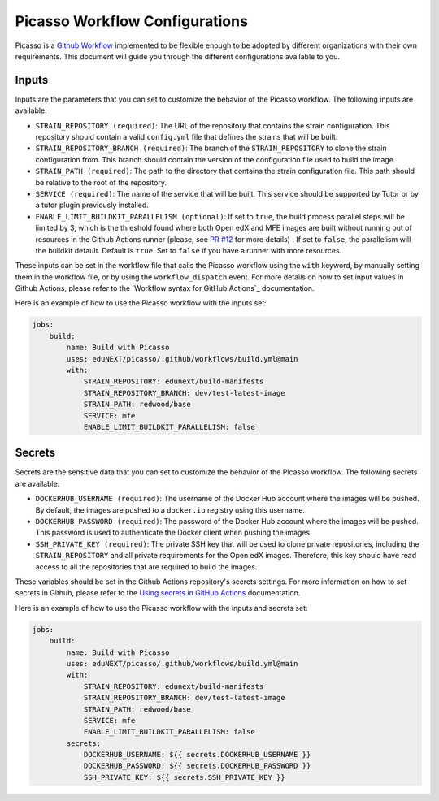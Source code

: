 Picasso Workflow Configurations
###################################

Picasso is a `Github Workflow`_ implemented to be flexible enough to be adopted by different organizations with their own requirements. This document will guide you through the different configurations available to you.

.. _`Github Workflow`: https://docs.github.com/en/actions/sharing-automations/reusing-workflows

Inputs
======

Inputs are the parameters that you can set to customize the behavior of the Picasso workflow. The following inputs are available:

* ``STRAIN_REPOSITORY (required)``: The URL of the repository that contains the strain configuration. This repository should contain a valid ``config.yml`` file that defines the strains that will be built.
* ``STRAIN_REPOSITORY_BRANCH (required)``: The branch of the ``STRAIN_REPOSITORY`` to clone the strain configuration from. This branch should contain the version of the configuration file used to build the image.
* ``STRAIN_PATH (required)``: The path to the directory that contains the strain configuration file. This path should be relative to the root of the repository.
* ``SERVICE (required)``: The name of the service that will be built. This service should be supported by Tutor or by a tutor plugin previously installed.
* ``ENABLE_LIMIT_BUILDKIT_PARALLELISM (optional)``: If set to ``true``, the build process parallel steps will be limited by 3, which is the threshold found where both Open edX and MFE images are built without running out of resources in the Github Actions runner (please, see `PR #12`_ for more details) . If set to ``false``, the parallelism will the buildkit default. Default is ``true``. Set to ``false`` if you have a runner with more resources.

These inputs can be set in the workflow file that calls the Picasso workflow using the ``with`` keyword, by manually setting them in the workflow file, or by using the ``workflow_dispatch`` event. For more details on how to set input values in Github Actions, please refer to the `Workflow syntax for GitHub Actions`_ documentation.

.. `Workflow syntax for GitHub Actions`: https://docs.github.com/en/actions/reference/workflow-syntax-for-github-actions

Here is an example of how to use the Picasso workflow with the inputs set:

.. code-block:: yaml

    jobs:
        build:
            name: Build with Picasso
            uses: eduNEXT/picasso/.github/workflows/build.yml@main
            with:
                STRAIN_REPOSITORY: edunext/build-manifests
                STRAIN_REPOSITORY_BRANCH: dev/test-latest-image
                STRAIN_PATH: redwood/base
                SERVICE: mfe
                ENABLE_LIMIT_BUILDKIT_PARALLELISM: false

.. _`PR #12`: https://github.com/eduNEXT/picasso/pull/12

Secrets
=======

Secrets are the sensitive data that you can set to customize the behavior of the Picasso workflow. The following secrets are available:

* ``DOCKERHUB_USERNAME (required)``: The username of the Docker Hub account where the images will be pushed. By default, the images are pushed to a ``docker.io`` registry using this username.
* ``DOCKERHUB_PASSWORD (required)``: The password of the Docker Hub account where the images will be pushed. This password is used to authenticate the Docker client when pushing the images.
* ``SSH_PRIVATE_KEY (required)``: The private SSH key that will be used to clone private repositories, including the ``STRAIN_REPOSITORY`` and all private requirements for the Open edX images. Therefore, this key should have read access to all the repositories that are required to build the images.

These variables should be set in the Github Actions repository's secrets settings. For more information on how to set secrets in Github, please refer to the `Using secrets in GitHub Actions`_ documentation.

.. _`Using secrets in GitHub Actions`: https://docs.github.com/en/actions/security-for-github-actions/security-guides/using-secrets-in-github-actions

Here is an example of how to use the Picasso workflow with the inputs and secrets set:

.. code-block:: yaml

    jobs:
        build:
            name: Build with Picasso
            uses: eduNEXT/picasso/.github/workflows/build.yml@main
            with:
                STRAIN_REPOSITORY: edunext/build-manifests
                STRAIN_REPOSITORY_BRANCH: dev/test-latest-image
                STRAIN_PATH: redwood/base
                SERVICE: mfe
                ENABLE_LIMIT_BUILDKIT_PARALLELISM: false
            secrets:
                DOCKERHUB_USERNAME: ${{ secrets.DOCKERHUB_USERNAME }}
                DOCKERHUB_PASSWORD: ${{ secrets.DOCKERHUB_PASSWORD }}
                SSH_PRIVATE_KEY: ${{ secrets.SSH_PRIVATE_KEY }}

